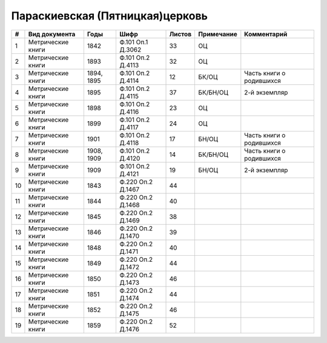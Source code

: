 
.. Church datasheet RST template
.. Autogenerated by cfp-sphinx.py

.. index:: Параскиевская (Пятницкая)церковь

Параскиевская (Пятницкая)церковь
================================

.. list-table::
   :header-rows: 1

   * - #
     - Вид документа
     - Годы
     - Шифр
     - Листов
     - Примечание
     - Комментарий

   * - 1
     - Метрические книги
     - 1842
     - Ф.101 Оп.1 Д.3062
     - 33
     - ОЦ
     - 
   * - 2
     - Метрические книги
     - 1893
     - Ф.101 Оп.2 Д.4113
     - 32
     - ОЦ
     - 
   * - 3
     - Метрические книги
     - 1894, 1895
     - Ф.101 Оп.2 Д.4114
     - 12
     - БК/ОЦ
     - Часть книги о родившихся
   * - 4
     - Метрические книги
     - 1895
     - Ф.101 Оп.2 Д.4115
     - 37
     - БК/БН/ОЦ
     - 2-й экземпляр
   * - 5
     - Метрические книги
     - 1898
     - Ф.101 Оп.2 Д.4116
     - 23
     - ОЦ
     - 
   * - 6
     - Метрические книги
     - 1899
     - Ф.101 Оп.2 Д.4117
     - 24
     - ОЦ
     - 
   * - 7
     - Метрические книги
     - 1901
     - Ф.101 Оп.2 Д.4118
     - 17
     - БН/ОЦ
     - Часть книги о родившихся
   * - 8
     - Метрические книги
     - 1908, 1909
     - Ф.101 Оп.2 Д.4120
     - 14
     - БК/БН/ОЦ
     - Часть книги о родившихся
   * - 9
     - Метрические книги
     - 1909
     - Ф.101 Оп.2 Д.4121
     - 19
     - БН/ОЦ
     - 2-й экземпляр
   * - 10
     - Метрические книги
     - 1843
     - Ф.220 Оп.2 Д.1467
     - 44
     - 
     - 
   * - 11
     - Метрические книги
     - 1844
     - Ф.220 Оп.2 Д.1468
     - 40
     - 
     - 
   * - 12
     - Метрические книги
     - 1845
     - Ф.220 Оп.2 Д.1469
     - 38
     - 
     - 
   * - 13
     - Метрические книги
     - 1846
     - Ф.220 Оп.2 Д.1470
     - 39
     - 
     - 
   * - 14
     - Метрические книги
     - 1848
     - Ф.220 Оп.2 Д.1471
     - 40
     - 
     - 
   * - 15
     - Метрические книги
     - 1849
     - Ф.220 Оп.2 Д.1472
     - 44
     - 
     - 
   * - 16
     - Метрические книги
     - 1850
     - Ф.220 Оп.2 Д.1473
     - 46
     - 
     - 
   * - 17
     - Метрические книги
     - 1851
     - Ф.220 Оп.2 Д.1474
     - 44
     - 
     - 
   * - 18
     - Метрические книги
     - 1852
     - Ф.220 Оп.2 Д.1475
     - 46
     - 
     - 
   * - 19
     - Метрические книги
     - 1859
     - Ф.220 Оп.2 Д.1476
     - 52
     - 
     - 


